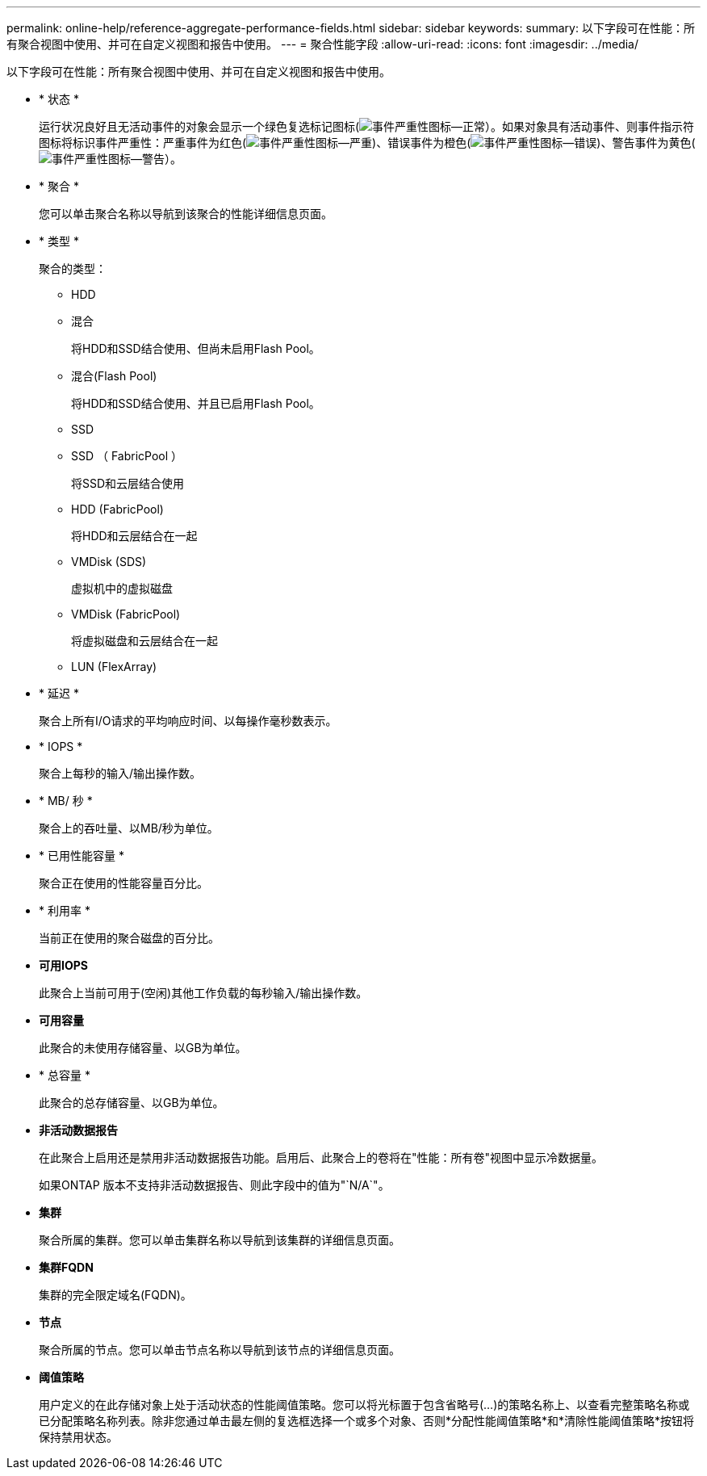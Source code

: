 ---
permalink: online-help/reference-aggregate-performance-fields.html 
sidebar: sidebar 
keywords:  
summary: 以下字段可在性能：所有聚合视图中使用、并可在自定义视图和报告中使用。 
---
= 聚合性能字段
:allow-uri-read: 
:icons: font
:imagesdir: ../media/


[role="lead"]
以下字段可在性能：所有聚合视图中使用、并可在自定义视图和报告中使用。

* * 状态 *
+
运行状况良好且无活动事件的对象会显示一个绿色复选标记图标(image:../media/sev-normal-um60.png["事件严重性图标—正常"]）。如果对象具有活动事件、则事件指示符图标将标识事件严重性：严重事件为红色(image:../media/sev-critical-um60.png["事件严重性图标—严重"])、错误事件为橙色(image:../media/sev-error-um60.png["事件严重性图标—错误"])、警告事件为黄色(image:../media/sev-warning-um60.png["事件严重性图标—警告"]）。

* * 聚合 *
+
您可以单击聚合名称以导航到该聚合的性能详细信息页面。

* * 类型 *
+
聚合的类型：

+
** HDD
** 混合
+
将HDD和SSD结合使用、但尚未启用Flash Pool。

** 混合(Flash Pool)
+
将HDD和SSD结合使用、并且已启用Flash Pool。

** SSD
** SSD （ FabricPool ）
+
将SSD和云层结合使用

** HDD (FabricPool)
+
将HDD和云层结合在一起

** VMDisk (SDS)
+
虚拟机中的虚拟磁盘

** VMDisk (FabricPool)
+
将虚拟磁盘和云层结合在一起

** LUN (FlexArray)


* * 延迟 *
+
聚合上所有I/O请求的平均响应时间、以每操作毫秒数表示。

* * IOPS *
+
聚合上每秒的输入/输出操作数。

* * MB/ 秒 *
+
聚合上的吞吐量、以MB/秒为单位。

* * 已用性能容量 *
+
聚合正在使用的性能容量百分比。

* * 利用率 *
+
当前正在使用的聚合磁盘的百分比。

* *可用IOPS*
+
此聚合上当前可用于(空闲)其他工作负载的每秒输入/输出操作数。

* *可用容量*
+
此聚合的未使用存储容量、以GB为单位。

* * 总容量 *
+
此聚合的总存储容量、以GB为单位。

* *非活动数据报告*
+
在此聚合上启用还是禁用非活动数据报告功能。启用后、此聚合上的卷将在"性能：所有卷"视图中显示冷数据量。

+
如果ONTAP 版本不支持非活动数据报告、则此字段中的值为"`N/A`"。

* *集群*
+
聚合所属的集群。您可以单击集群名称以导航到该集群的详细信息页面。

* *集群FQDN*
+
集群的完全限定域名(FQDN)。

* *节点*
+
聚合所属的节点。您可以单击节点名称以导航到该节点的详细信息页面。

* *阈值策略*
+
用户定义的在此存储对象上处于活动状态的性能阈值策略。您可以将光标置于包含省略号(...)的策略名称上、以查看完整策略名称或已分配策略名称列表。除非您通过单击最左侧的复选框选择一个或多个对象、否则*分配性能阈值策略*和*清除性能阈值策略*按钮将保持禁用状态。


